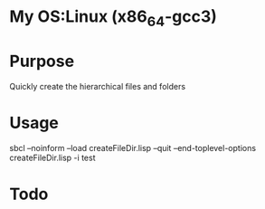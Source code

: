 * My OS:Linux (x86_64-gcc3)

* Purpose
Quickly create the hierarchical files and folders

* Usage 
sbcl --noinform --load createFileDir.lisp --quit --end-toplevel-options createFileDir.lisp -i test

* Todo 

